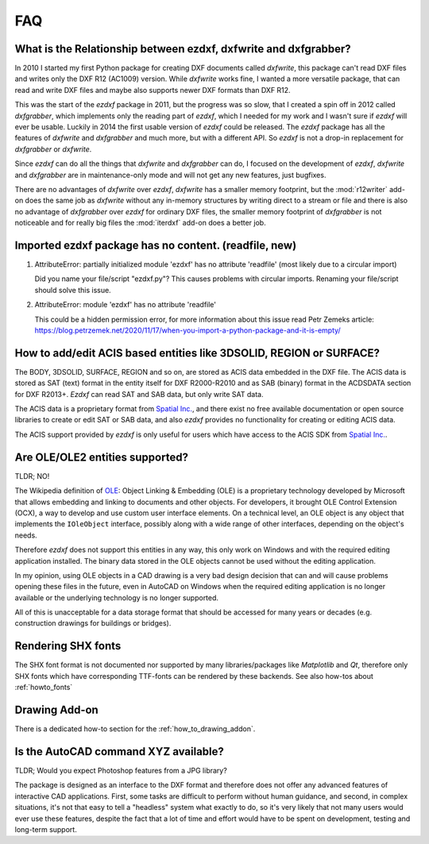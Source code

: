 .. _faq:

FAQ
===

.. _faq001:

What is the Relationship between ezdxf, dxfwrite and dxfgrabber?
----------------------------------------------------------------

In 2010 I started my first Python package for creating DXF documents called `dxfwrite`,
this package can't read DXF files and writes only the DXF R12 (AC1009) version.
While `dxfwrite` works fine, I wanted a more versatile package, that can read
and write DXF files and maybe also supports newer DXF formats than DXF R12.

This was the start of the `ezdxf` package in 2011, but the progress was so slow,
that I created a spin off in 2012 called `dxfgrabber`, which implements only the
reading part of `ezdxf`, which I needed for my work and I wasn't sure if `ezdxf`
will ever be usable. Luckily in 2014 the first usable version of `ezdxf` could
be released. The `ezdxf` package has all the features of `dxfwrite` and
`dxfgrabber` and much more, but with a different API. So `ezdxf` is not a
drop-in replacement for `dxfgrabber` or `dxfwrite`.

Since `ezdxf` can do all the things that `dxfwrite` and `dxfgrabber` can do, I
focused on the development of `ezdxf`, `dxfwrite` and `dxfgrabber` are in
maintenance-only mode and will not get any new features, just bugfixes.

There are no advantages of `dxfwrite` over `ezdxf`, `dxfwrite` has a smaller
memory footprint, but the :mod:`r12writer` add-on does the same job as
`dxfwrite` without any in-memory structures by writing direct to a stream
or file and there is also no advantage of `dxfgrabber` over `ezdxf` for ordinary
DXF files, the smaller memory footprint of `dxfgrabber` is not noticeable and
for really big files the :mod:`iterdxf` add-on does a better job.

.. _faq002:

Imported ezdxf package has no content. (readfile, new)
------------------------------------------------------

1. AttributeError: partially initialized module 'ezdxf' has no attribute 'readfile'
   (most likely due to a circular import)

   Did you name your file/script "ezdxf.py"? This causes problems with
   circular imports. Renaming your file/script should solve this issue.

2. AttributeError: module 'ezdxf' has no attribute 'readfile'

   This could be a hidden permission error, for more information about this issue
   read Petr Zemeks article: https://blog.petrzemek.net/2020/11/17/when-you-import-a-python-package-and-it-is-empty/

.. _faq003:

How to add/edit ACIS based entities like 3DSOLID, REGION or SURFACE?
--------------------------------------------------------------------

The BODY, 3DSOLID, SURFACE, REGION and so on, are stored as ACIS data embedded
in the DXF file. The ACIS data is stored as SAT (text) format in the entity
itself for DXF R2000-R2010 and as SAB (binary) format in the
ACDSDATA section for DXF R2013+. `Ezdxf` can read SAT and SAB data, but
only write SAT data.

The ACIS data is a proprietary format from `Spatial Inc.`_, and there exist no
free available documentation or open source libraries to create or edit SAT or
SAB data, and also `ezdxf` provides no functionality for creating or editing
ACIS data.

The ACIS support provided by `ezdxf` is only useful for users which have
access to the ACIS SDK from `Spatial Inc.`_.

.. _Spatial Inc.: https://www.spatial.com/products/3d-acis-modeling

.. _faq004:

Are OLE/OLE2 entities supported?
--------------------------------

TLDR; NO!

The Wikipedia definition of `OLE`_: Object Linking & Embedding (OLE) is a proprietary
technology developed by Microsoft that allows embedding and linking to documents
and other objects. For developers, it brought OLE Control Extension (OCX), a
way to develop and use custom user interface elements. On a technical level, an
OLE object is any object that implements the ``IOleObject`` interface, possibly
along with a wide range of other interfaces, depending on the object's needs.

Therefore `ezdxf` does not support this entities in any way, this only
work on Windows and with the required editing application installed.
The binary data stored in the OLE objects cannot be used without the
editing application.

In my opinion, using OLE objects in a CAD drawing is a very bad design decision
that can and will cause problems opening these files in the future, even in
AutoCAD on Windows when the required editing application is no longer available
or the underlying technology is no longer supported.

All of this is unacceptable for a data storage format that should be accessed
for many years or decades (e.g. construction drawings for buildings or bridges).

Rendering SHX fonts
-------------------

The SHX font format is not documented nor supported by many libraries/packages
like `Matplotlib` and `Qt`, therefore only SHX fonts which have corresponding
TTF-fonts can be rendered by these backends. See also how-tos about
:ref:`howto_fonts`

Drawing Add-on
--------------

There is a dedicated how-to section for the :ref:`how_to_drawing_addon`.

Is the AutoCAD command XYZ available?
-------------------------------------

TLDR; Would you expect Photoshop features from a JPG library?

The package is designed as an interface to the DXF format and therefore does not offer
any advanced features of interactive CAD applications. First, some tasks are difficult
to perform without human guidance, and second, in complex situations, it's not that easy
to tell a "headless" system what exactly to do, so it's very likely that not many users
would ever use these features, despite the fact that a lot of time and effort would have
to be spent on development, testing and long-term support.

.. _OLE: https://en.wikipedia.org/wiki/Object_Linking_and_Embedding